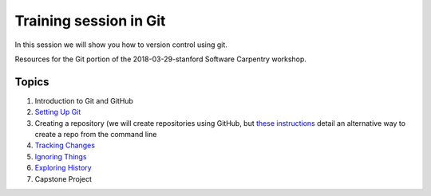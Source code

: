**Training session in Git**
---------------------------

In this session we will show you how to version control using git. 

Resources for the Git portion of the 2018-03-29-stanford Software Carpentry workshop.

Topics
======

1. Introduction to Git and GitHub
2. `Setting Up Git <https://swcarpentry.github.io/git-novice/02-setup/>`_
3. Creating a repository (we will create repositories using GitHub, but `these instructions <https://swcarpentry.github.io/git-novice/03-create/>`_ detail an alternative way to create a repo from the command line
4. `Tracking Changes <https://swcarpentry.github.io/git-novice/04-changes/>`_
5. `Ignoring Things <https://swcarpentry.github.io/git-novice/06-ignore/>`_
6. `Exploring History <https://swcarpentry.github.io/git-novice/05-history/>`_
7. Capstone Project
